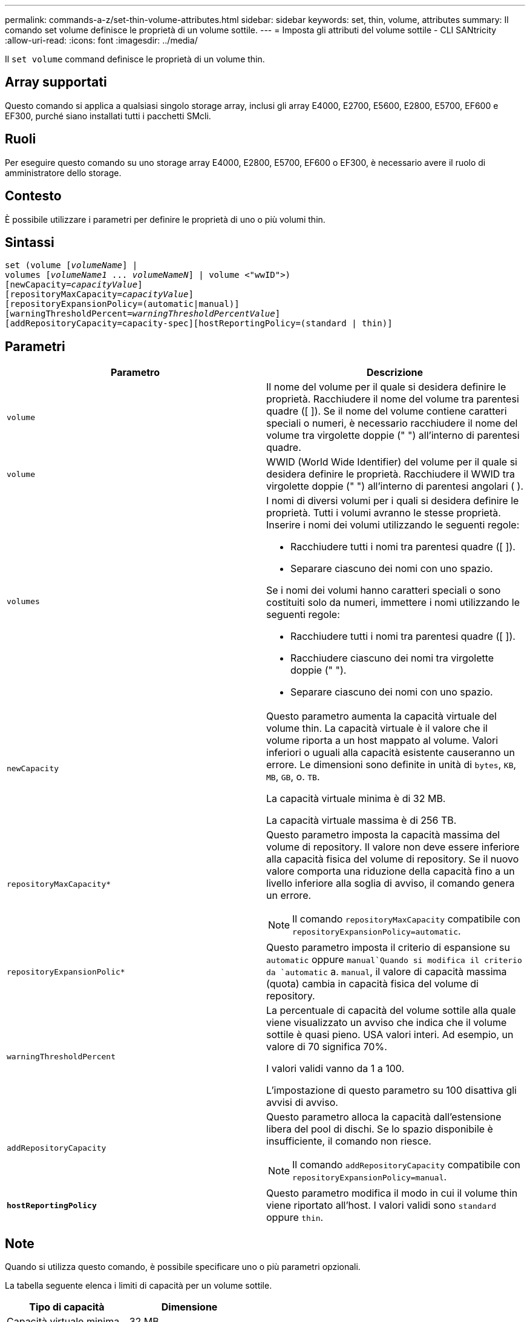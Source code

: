 ---
permalink: commands-a-z/set-thin-volume-attributes.html 
sidebar: sidebar 
keywords: set, thin, volume, attributes 
summary: Il comando set volume definisce le proprietà di un volume sottile. 
---
= Imposta gli attributi del volume sottile - CLI SANtricity
:allow-uri-read: 
:icons: font
:imagesdir: ../media/


[role="lead"]
Il `set volume` command definisce le proprietà di un volume thin.



== Array supportati

Questo comando si applica a qualsiasi singolo storage array, inclusi gli array E4000, E2700, E5600, E2800, E5700, EF600 e EF300, purché siano installati tutti i pacchetti SMcli.



== Ruoli

Per eseguire questo comando su uno storage array E4000, E2800, E5700, EF600 o EF300, è necessario avere il ruolo di amministratore dello storage.



== Contesto

È possibile utilizzare i parametri per definire le proprietà di uno o più volumi thin.



== Sintassi

[source, cli, subs="+macros"]
----
set (volume pass:quotes[[_volumeName_]] |
volumes pass:quotes[[_volumeName1_ ... _volumeNameN_]] | volume <"wwID">)
[newCapacity=pass:quotes[_capacityValue_]]
[repositoryMaxCapacity=pass:quotes[_capacityValue_]]
[repositoryExpansionPolicy=(automatic|manual)]
[warningThresholdPercent=pass:quotes[_warningThresholdPercentValue_]]
[addRepositoryCapacity=capacity-spec][hostReportingPolicy=(standard | thin)]
----


== Parametri

[cols="2*"]
|===
| Parametro | Descrizione 


 a| 
`volume`
 a| 
Il nome del volume per il quale si desidera definire le proprietà. Racchiudere il nome del volume tra parentesi quadre ([ ]). Se il nome del volume contiene caratteri speciali o numeri, è necessario racchiudere il nome del volume tra virgolette doppie (" ") all'interno di parentesi quadre.



 a| 
`volume`
 a| 
WWID (World Wide Identifier) del volume per il quale si desidera definire le proprietà. Racchiudere il WWID tra virgolette doppie (" ") all'interno di parentesi angolari ( ).



 a| 
`volumes`
 a| 
I nomi di diversi volumi per i quali si desidera definire le proprietà. Tutti i volumi avranno le stesse proprietà. Inserire i nomi dei volumi utilizzando le seguenti regole:

* Racchiudere tutti i nomi tra parentesi quadre ([ ]).
* Separare ciascuno dei nomi con uno spazio.


Se i nomi dei volumi hanno caratteri speciali o sono costituiti solo da numeri, immettere i nomi utilizzando le seguenti regole:

* Racchiudere tutti i nomi tra parentesi quadre ([ ]).
* Racchiudere ciascuno dei nomi tra virgolette doppie (" ").
* Separare ciascuno dei nomi con uno spazio.




 a| 
`newCapacity`
 a| 
Questo parametro aumenta la capacità virtuale del volume thin. La capacità virtuale è il valore che il volume riporta a un host mappato al volume. Valori inferiori o uguali alla capacità esistente causeranno un errore. Le dimensioni sono definite in unità di `bytes`, `KB`, `MB`, `GB`, o. `TB`.

La capacità virtuale minima è di 32 MB.

La capacità virtuale massima è di 256 TB.



 a| 
`repositoryMaxCapacity*`
 a| 
Questo parametro imposta la capacità massima del volume di repository. Il valore non deve essere inferiore alla capacità fisica del volume di repository. Se il nuovo valore comporta una riduzione della capacità fino a un livello inferiore alla soglia di avviso, il comando genera un errore.

[NOTE]
====
Il comando `repositoryMaxCapacity` compatibile con `repositoryExpansionPolicy=automatic`.

====


 a| 
`repositoryExpansionPolic*`
 a| 
Questo parametro imposta il criterio di espansione su `automatic` oppure `manual`Quando si modifica il criterio da `automatic` a. `manual`, il valore di capacità massima (quota) cambia in capacità fisica del volume di repository.



 a| 
`warningThresholdPercent`
 a| 
La percentuale di capacità del volume sottile alla quale viene visualizzato un avviso che indica che il volume sottile è quasi pieno. USA valori interi. Ad esempio, un valore di 70 significa 70%.

I valori validi vanno da 1 a 100.

L'impostazione di questo parametro su 100 disattiva gli avvisi di avviso.



 a| 
`addRepositoryCapacity`
 a| 
Questo parametro alloca la capacità dall'estensione libera del pool di dischi. Se lo spazio disponibile è insufficiente, il comando non riesce.

[NOTE]
====
Il comando `addRepositoryCapacity` compatibile con `repositoryExpansionPolicy=manual`.

====


 a| 
`*hostReportingPolicy*`
 a| 
Questo parametro modifica il modo in cui il volume thin viene riportato all'host. I valori validi sono `standard` oppure `thin`.

|===


== Note

Quando si utilizza questo comando, è possibile specificare uno o più parametri opzionali.

La tabella seguente elenca i limiti di capacità per un volume sottile.

[cols="2*"]
|===
| Tipo di capacità | Dimensione 


 a| 
Capacità virtuale minima
 a| 
32 MB



 a| 
Capacità virtuale massima
 a| 
256 TB



 a| 
Capacità fisica minima
 a| 
4 GB



 a| 
Capacità fisica massima
 a| 
257 TB

|===
I thin volumi supportano tutte le operazioni eseguite dai volumi standard con le seguenti eccezioni:

* Non è possibile modificare le dimensioni dei segmenti di un volume sottile.
* Non è possibile attivare la verifica della ridondanza di pre-lettura per un volume sottile.
* Non è possibile utilizzare un volume sottile come volume di destinazione in una copia del volume.
* Non è possibile utilizzare un volume thin in un'operazione di mirroring sincrono.


Se si desidera modificare un volume thin in un volume standard, utilizzare l'operazione di copia del volume per creare una copia del volume thin. La destinazione di una copia del volume è sempre un volume standard.



== Livello minimo del firmware

7.83
